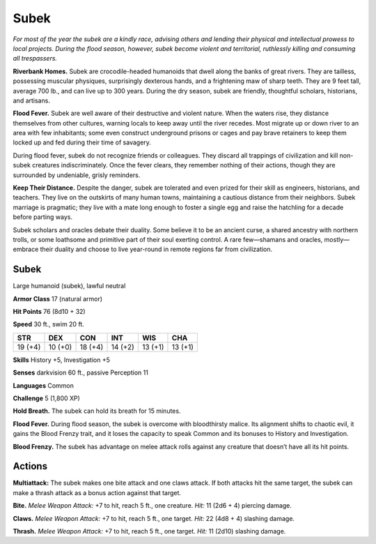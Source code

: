 
.. _tob:subek:

Subek
-----

*For most of the year the subek are a kindly race, advising others
and lending their physical and intellectual prowess to local
projects. During the flood season, however, subek become violent
and territorial, ruthlessly killing and consuming all trespassers.*

**Riverbank Homes.** Subek are crocodile-headed humanoids
that dwell along the banks of great rivers. They are tailless,
possessing muscular physiques, surprisingly dexterous hands,
and a frightening maw of sharp teeth. They are 9 feet tall,
average 700 lb., and can live up to 300 years.
During the dry season, subek are friendly, thoughtful scholars,
historians, and artisans.

**Flood Fever.** Subek are well aware of their destructive and
violent nature. When the waters rise, they distance themselves
from other cultures, warning locals to keep away until the river
recedes. Most migrate up or down river to an area with few
inhabitants; some even construct underground prisons or cages
and pay brave retainers to keep them locked up and fed during
their time of savagery.

During flood fever, subek do not recognize friends or
colleagues. They discard all trappings of civilization and kill non-subek
creatures indiscriminately. Once the fever clears, they
remember nothing of their actions, though they are surrounded
by undeniable, grisly reminders.

**Keep Their Distance.** Despite the danger, subek are
tolerated and even prized for their skill as engineers, historians,
and teachers. They live on the outskirts of many human towns,
maintaining a cautious distance from their neighbors. Subek
marriage is pragmatic; they live with a mate long enough to
foster a single egg and raise the hatchling for a decade before
parting ways.

Subek scholars and oracles debate their duality. Some believe it
to be an ancient curse, a shared ancestry with northern trolls,
or some loathsome and primitive part of their soul
exerting control. A rare few—shamans and
oracles, mostly—embrace their duality and
choose to live year-round in remote regions far
from civilization.

Subek
~~~~~

Large humanoid (subek), lawful neutral

**Armor Class** 17 (natural armor)

**Hit Points** 76 (8d10 + 32)

**Speed** 30 ft., swim 20 ft.

+-----------+----------+-----------+-----------+-----------+-----------+
| STR       | DEX      | CON       | INT       | WIS       | CHA       |
+===========+==========+===========+===========+===========+===========+
| 19 (+4)   | 10 (+0)  | 18 (+4)   | 14 (+2)   | 13 (+1)   | 13 (+1)   |
+-----------+----------+-----------+-----------+-----------+-----------+

**Skills** History +5, Investigation +5

**Senses** darkvision 60 ft., passive Perception 11

**Languages** Common

**Challenge** 5 (1,800 XP)

**Hold Breath.** The subek can hold its breath for
15 minutes.

**Flood Fever.** During flood season, the subek is overcome with
bloodthirsty malice. Its alignment shifts to chaotic evil, it
gains the Blood Frenzy trait, and it loses the capacity to speak
Common and its bonuses to History and Investigation.

**Blood Frenzy.** The subek has advantage on melee attack rolls
against any creature that doesn’t have all its hit points.

Actions
~~~~~~~

**Multiattack:** The subek makes one bite attack and one claws
attack. If both attacks hit the same target, the subek can make
a thrash attack as a bonus action against that target.

**Bite.** *Melee Weapon Attack:* +7 to hit, reach 5 ft., one creature.
*Hit:* 11 (2d6 + 4) piercing damage.

**Claws.** *Melee Weapon Attack:* +7 to hit, reach 5 ft., one target.
*Hit:* 22 (4d8 + 4) slashing damage.

**Thrash.** *Melee Weapon Attack:* +7 to hit, reach 5 ft., one target.
*Hit:* 11 (2d10) slashing damage.
